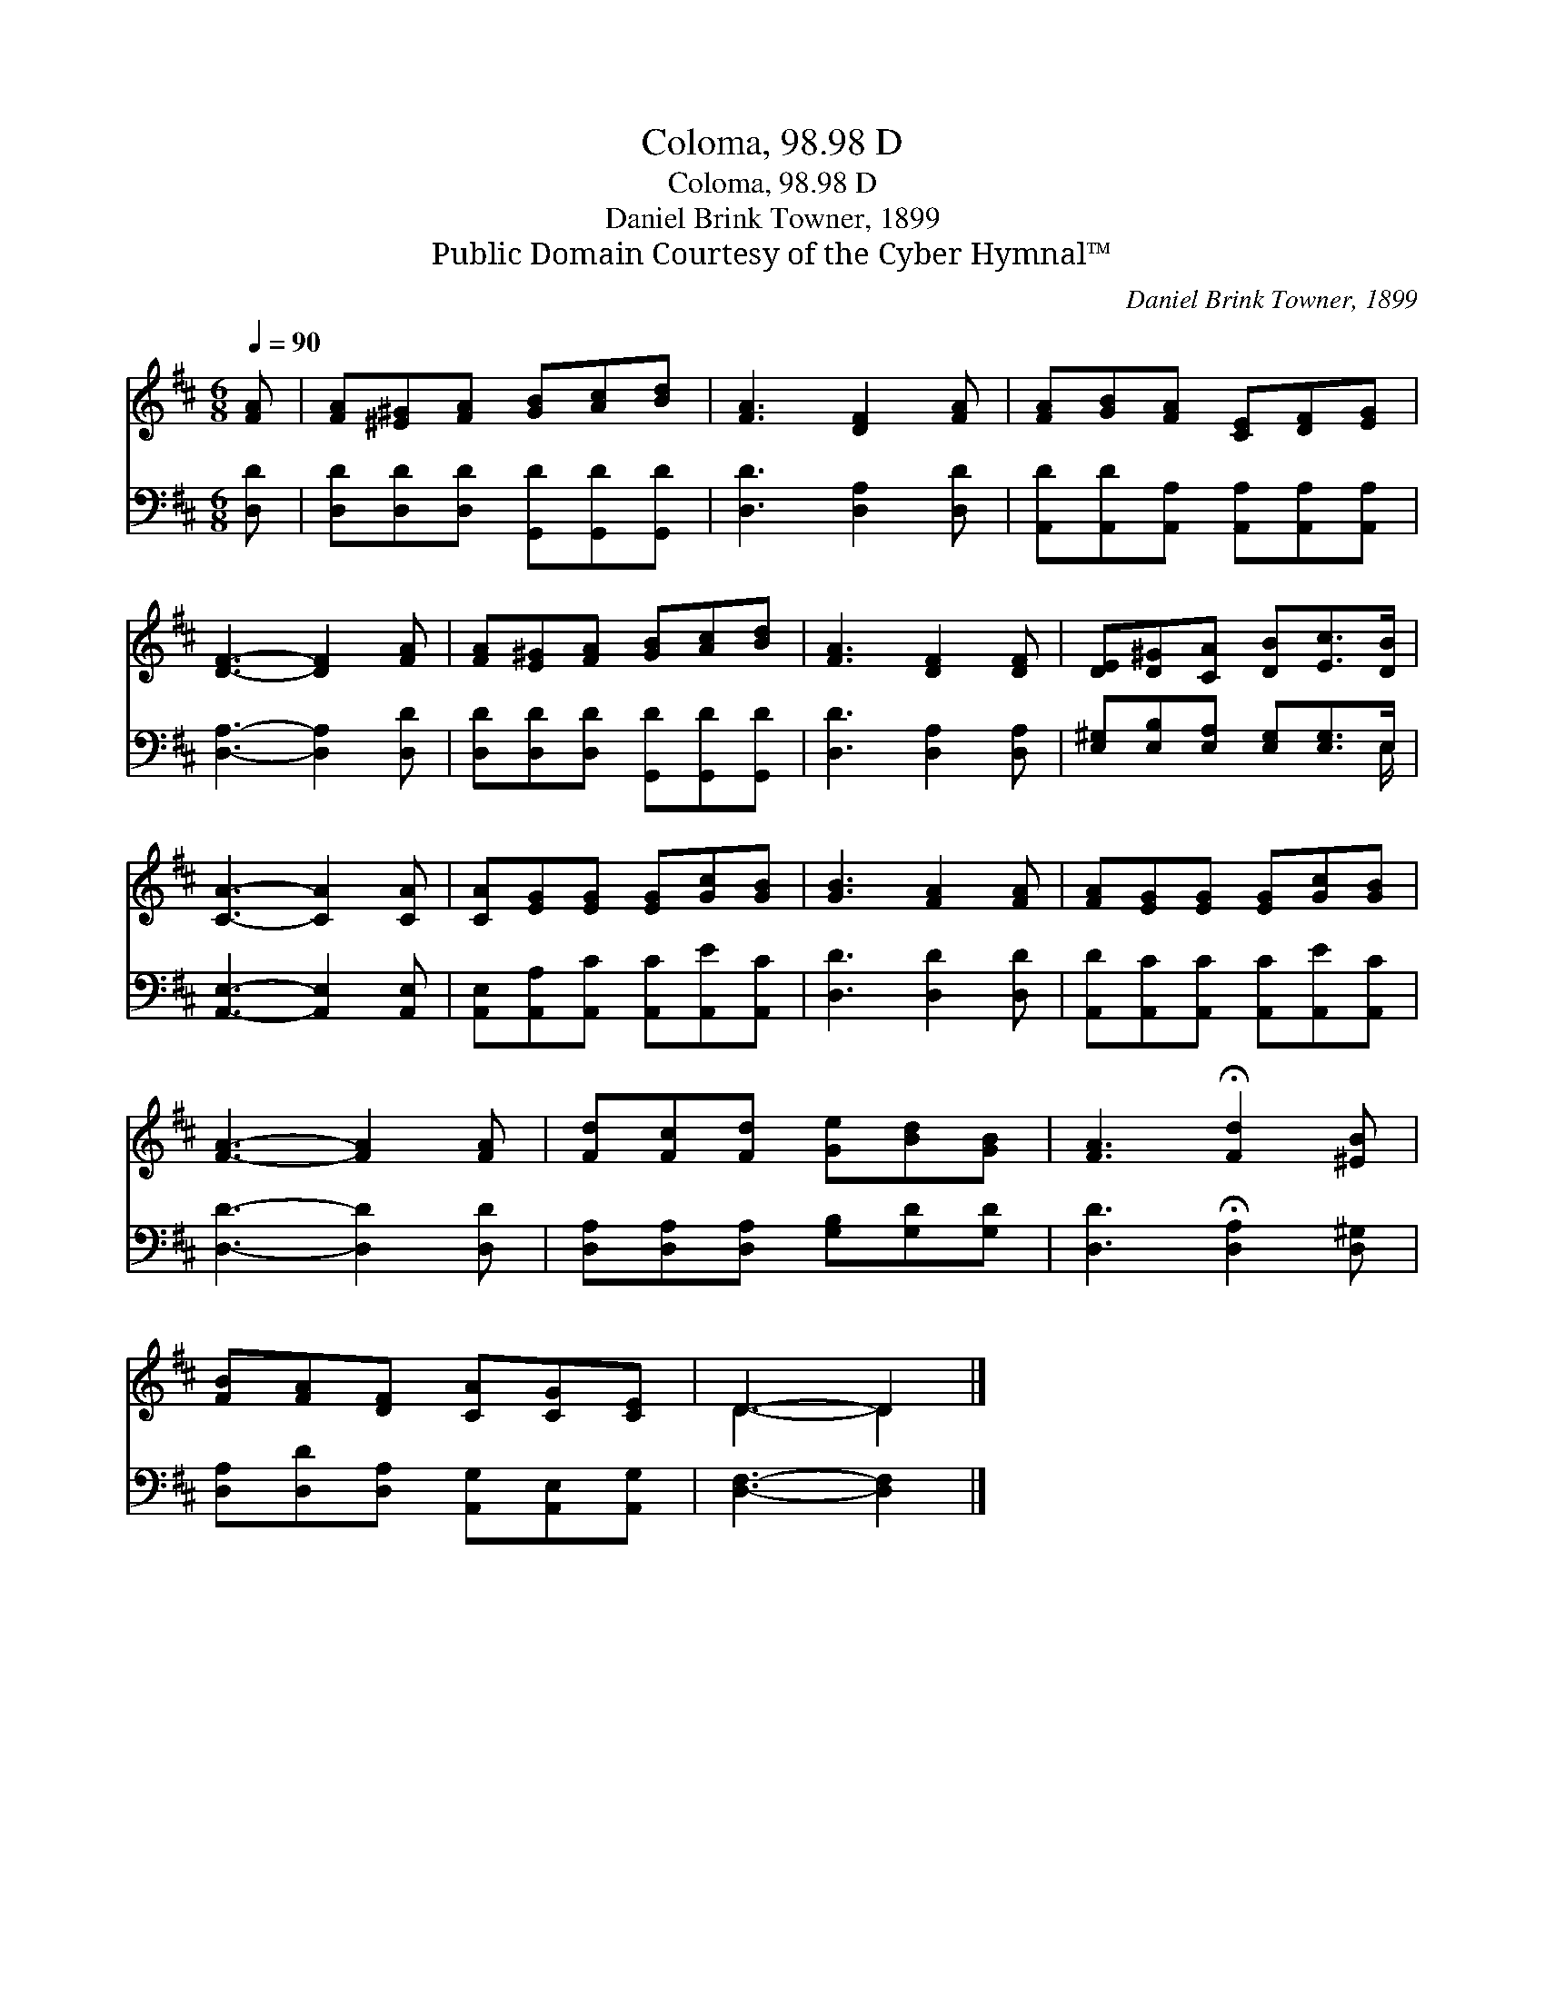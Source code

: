 X:1
T:Coloma, 98.98 D
T:Coloma, 98.98 D
T:Daniel Brink Towner, 1899
T:Public Domain Courtesy of the Cyber Hymnal™
C:Daniel Brink Towner, 1899
Z:Public Domain
Z:Courtesy of the Cyber Hymnal™
%%score ( 1 2 ) ( 3 4 )
L:1/8
Q:1/4=90
M:6/8
K:D
V:1 treble 
V:2 treble 
V:3 bass 
V:4 bass 
V:1
 [FA] | [FA][^E^G][FA] [GB][Ac][Bd] | [FA]3 [DF]2 [FA] | [FA][GB][FA] [CE][DF][EG] | %4
 [DF]3- [DF]2 [FA] | [FA][E^G][FA] [GB][Ac][Bd] | [FA]3 [DF]2 [DF] | [DE][D^G][CA] [DB][Ec]>[DB] | %8
 [CA]3- [CA]2 [CA] | [CA][EG][EG] [EG][Gc][GB] | [GB]3 [FA]2 [FA] | [FA][EG][EG] [EG][Gc][GB] | %12
 [FA]3- [FA]2 [FA] | [Fd][Fc][Fd] [Ge][Bd][GB] | [FA]3 !fermata![Fd]2 [^EB] | %15
 [FB][FA][DF] [CA][CG][CE] | D3- D2 |] %17
V:2
 x | x6 | x6 | x6 | x6 | x6 | x6 | x6 | x6 | x6 | x6 | x6 | x6 | x6 | x6 | x6 | D3- D2 |] %17
V:3
 [D,D] | [D,D][D,D][D,D] [G,,D][G,,D][G,,D] | [D,D]3 [D,A,]2 [D,D] | %3
 [A,,D][A,,D][A,,A,] [A,,A,][A,,A,][A,,A,] | [D,A,]3- [D,A,]2 [D,D] | %5
 [D,D][D,D][D,D] [G,,D][G,,D][G,,D] | [D,D]3 [D,A,]2 [D,A,] | [E,^G,][E,B,][E,A,] [E,G,][E,G,]>E, | %8
 [A,,E,]3- [A,,E,]2 [A,,E,] | [A,,E,][A,,A,][A,,C] [A,,C][A,,E][A,,C] | [D,D]3 [D,D]2 [D,D] | %11
 [A,,D][A,,C][A,,C] [A,,C][A,,E][A,,C] | [D,D]3- [D,D]2 [D,D] | %13
 [D,A,][D,A,][D,A,] [G,B,][G,D][G,D] | [D,D]3 !fermata![D,A,]2 [D,^G,] | %15
 [D,A,][D,D][D,A,] [A,,G,][A,,E,][A,,G,] | [D,F,]3- [D,F,]2 |] %17
V:4
 x | x6 | x6 | x6 | x6 | x6 | x6 | x11/2 E,/ | x6 | x6 | x6 | x6 | x6 | x6 | x6 | x6 | x5 |] %17

